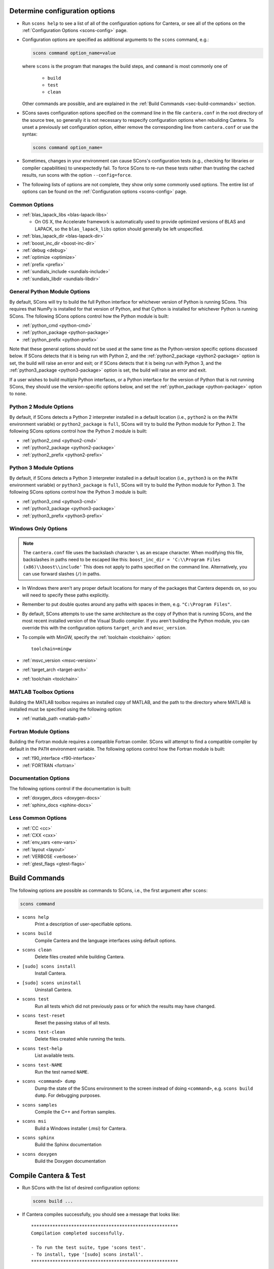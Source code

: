 .. title: Configure & Build

.. jumbotron::

   .. raw:: html

      <h1 class="display-3">Configure & Build Cantera</h1>

.. _sec-determine-config:

Determine configuration options
===============================

* Run ``scons help`` to see a list of all of the configuration options for Cantera, or
  see all of the options on the :ref:`Configuration Options <scons-config>` page.

* Configuration options are specified as additional arguments to the ``scons``
  command, e.g.:

  .. code:: bash

     scons command option_name=value

  where ``scons`` is the program that manages the build steps, and ``command``
  is most commonly one of

    * ``build``
    * ``test``
    * ``clean``

  Other commands are possible, and are explained in the :ref:`Build Commands <sec-build-commands>`
  section.

* SCons saves configuration options specified on the command line in the file
  ``cantera.conf`` in the root directory of the source tree, so generally it is
  not necessary to respecify configuration options when rebuilding Cantera. To
  unset a previously set configuration option, either remove the corresponding
  line from ``cantera.conf`` or use the syntax:

  .. code:: bash

     scons command option_name=

* Sometimes, changes in your environment can cause SCons's configuration tests
  (e.g., checking for libraries or compiler capabilities) to unexpectedly fail.
  To force SCons to re-run these tests rather than trusting the cached results,
  run scons with the option ``--config=force``.

* The following lists of options are not complete, they show only some commonly
  used options. The entire list of options can be found on the
  :ref:`Configuration options <scons-config>` page.

Common Options
^^^^^^^^^^^^^^^

* :ref:`blas_lapack_libs <blas-lapack-libs>`

  * On OS X, the Accelerate framework is automatically used to provide
    optimized versions of BLAS and LAPACK, so the ``blas_lapack_libs``
    option should generally be left unspecified.

* :ref:`blas_lapack_dir <blas-lapack-dir>`
* :ref:`boost_inc_dir <boost-inc-dir>`
* :ref:`debug <debug>`
* :ref:`optimize <optimize>`
* :ref:`prefix <prefix>`
* :ref:`sundials_include <sundials-include>`
* :ref:`sundials_libdir <sundials-libdir>`

General Python Module Options
^^^^^^^^^^^^^^^^^^^^^^^^^^^^^

By default, SCons will try to build the full Python interface for
whichever version of Python is running SCons. This requires that
NumPy is installed for that version of Python, and that Cython is
installed for whichever Python is running SCons. The following SCons
options control how the Python module is built:

* :ref:`python_cmd <python-cmd>`
* :ref:`python_package <python-package>`
* :ref:`python_prefix <python-prefix>`

Note that these general options should not be used at the same time
as the Python-version specific options discussed below. If SCons
detects that it is being run with Python 2, and the
:ref:`python2_package <python2-package>` option is set, the build will
raise an error and exit; or if SCons detects that it is being run with
Python 3, and the :ref:`python3_package <python3-package>` option is
set, the build will raise an error and exit.

If a user wishes to build multiple Python interfaces, or a Python
interface for the version of Python that is not running SCons, they
should use the version-specific options below, and set the
:ref:`python_package <python-package>` option to ``none``.

Python 2 Module Options
^^^^^^^^^^^^^^^^^^^^^^^

By default, if SCons detects a Python 2 interpreter installed in a
default location (i.e., ``python2`` is on the ``PATH`` environment
variable) or ``python2_package`` is ``full``, SCons will try to build
the Python module for Python 2. The following SCons options control how
the Python 2 module is built:

* :ref:`python2_cmd <python2-cmd>`
* :ref:`python2_package <python2-package>`
* :ref:`python2_prefix <python2-prefix>`

Python 3 Module Options
^^^^^^^^^^^^^^^^^^^^^^^

By default, if SCons detects a Python 3 interpreter installed in a
default location (i.e., ``python3`` is on the ``PATH`` environment
variable) or ``python3_package`` is ``full``, SCons will try to build
the Python module for Python 3. The following SCons options control how
the Python 3 module is built:

* :ref:`python3_cmd <python3-cmd>`
* :ref:`python3_package <python3-package>`
* :ref:`python3_prefix <python3-prefix>`

Windows Only Options
^^^^^^^^^^^^^^^^^^^^

.. note::

    The ``cantera.conf`` file uses the backslash character ``\`` as an escape
    character. When modifying this file, backslashes in paths need to be escaped
    like this: ``boost_inc_dir = 'C:\\Program Files (x86)\\boost\\include'``
    This does not apply to paths specified on the command line. Alternatively,
    you can use forward slashes (``/``) in paths.

* In Windows there aren't any proper default locations for many of the packages
  that Cantera depends on, so you will need to specify these paths explicitly.

* Remember to put double quotes around any paths with spaces in them, e.g.
  ``"C:\Program Files"``.

* By default, SCons attempts to use the same architecture as the copy of Python
  that is running SCons, and the most recent installed version of the Visual
  Studio compiler. If you aren't building the Python module, you can override
  this with the configuration options ``target_arch`` and ``msvc_version``.

* To compile with MinGW, specify the :ref:`toolchain <toolchain>` option::

    toolchain=mingw

* :ref:`msvc_version <msvc-version>`
* :ref:`target_arch <target-arch>`
* :ref:`toolchain <toolchain>`

MATLAB Toolbox Options
^^^^^^^^^^^^^^^^^^^^^^

Building the MATLAB toolbox requires an installed copy of MATLAB, and the path
to the directory where MATLAB is installed must be specified using the following
option:

* :ref:`matlab_path <matlab-path>`

Fortran Module Options
^^^^^^^^^^^^^^^^^^^^^^

Building the Fortran module requires a compatible Fortran comiler. SCons will
attempt to find a compatible compiler by default in the ``PATH`` environment
variable. The following options control how the Fortran module is built:

* :ref:`f90_interface <f90-interface>`
* :ref:`FORTRAN <fortran>`

Documentation Options
^^^^^^^^^^^^^^^^^^^^^

The following options control if the documentation is built:

* :ref:`doxygen_docs <doxygen-docs>`
* :ref:`sphinx_docs <sphinx-docs>`

Less Common Options
^^^^^^^^^^^^^^^^^^^

* :ref:`CC <cc>`
* :ref:`CXX <cxx>`
* :ref:`env_vars <env-vars>`
* :ref:`layout <layout>`
* :ref:`VERBOSE <verbose>`
* :ref:`gtest_flags <gtest-flags>`

.. _sec-build-commands:

Build Commands
==============

The following options are possible as commands to SCons, i.e., the first
argument after ``scons``:

.. code:: bash

   scons command

* ``scons help``
    Print a description of user-specifiable options.

* ``scons build``
    Compile Cantera and the language interfaces using
    default options.

* ``scons clean``
    Delete files created while building Cantera.

* ``[sudo] scons install``
    Install Cantera.

* ``[sudo] scons uninstall``
    Uninstall Cantera.

* ``scons test``
    Run all tests which did not previously pass or for which the
    results may have changed.

* ``scons test-reset``
    Reset the passing status of all tests.

* ``scons test-clean``
    Delete files created while running the tests.

* ``scons test-help``
    List available tests.

* ``scons test-NAME``
    Run the test named ``NAME``.

* ``scons <command> dump``
    Dump the state of the SCons environment to the
    screen instead of doing ``<command>``, e.g.
    ``scons build dump``. For debugging purposes.

* ``scons samples``
    Compile the C++ and Fortran samples.

* ``scons msi``
    Build a Windows installer (.msi) for Cantera.

* ``scons sphinx``
    Build the Sphinx documentation

* ``scons doxygen``
    Build the Doxygen documentation

Compile Cantera & Test
======================

* Run SCons with the list of desired configuration options:

  .. code:: bash

     scons build ...

* If Cantera compiles successfully, you should see a message that looks like::

    *******************************************************
    Compilation completed successfully.

    - To run the test suite, type 'scons test'.
    - To install, type '[sudo] scons install'.
    *******************************************************

* If you do not see this message, check the output for errors to see what went
  wrong.

* Cantera has a series of tests that can be run with the command:

.. code:: bash

   scons test

* When the tests finish, you should see a summary indicating the number of
  tests that passed and failed.

* If you have tests that fail, try looking at the following to determine the
  source of the error:

  * Messages printed to the console while running ``scons test``
  * Output files generated by the tests

Building Documentation
^^^^^^^^^^^^^^^^^^^^^^

To build the Cantera HTML documentation, run the commands:

.. code:: bash

   scons doxygen
   scons sphinx

or append the options ``sphinx_docs=y`` and ``doxygen_docs=y`` to the build
command:

.. code:: bash

   scons build doxygen_docs=y sphinx_docs=y

.. container:: container

   .. container:: row

      .. container:: col-6 text-left

         .. container:: btn btn-primary
            :tagname: a
            :attributes: href=source-code.html

            Previous: Download the Source Code


      .. container:: col-6 text-right

         .. container:: btn btn-primary
            :tagname: a
            :attributes: href=dependencies.html

            Next: Dependencies

